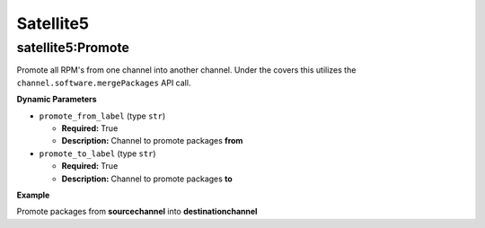 .. _steps_satellite5:

Satellite5
**********

satellite5:Promote
==================

Promote all RPM's from one channel into another channel. Under the
covers this utilizes the ``channel.software.mergePackages`` API call.

**Dynamic Parameters**

* ``promote_from_label`` (type ``str``)

  * **Required:** True
  * **Description:** Channel to promote packages **from**


* ``promote_to_label`` (type ``str``)

  * **Required:** True
  * **Description:** Channel to promote packages **to**


**Example**

Promote packages from **sourcechannel** into **destinationchannel**

.. code-block:: yaml
   :linenos:
   :emphasize-lines: 3-5

   hosts: ['localhost']
   steps:
       - satellite5:Promote:
           promote_from_label: sourcechannel
           promote_to_label: destinationchannel
